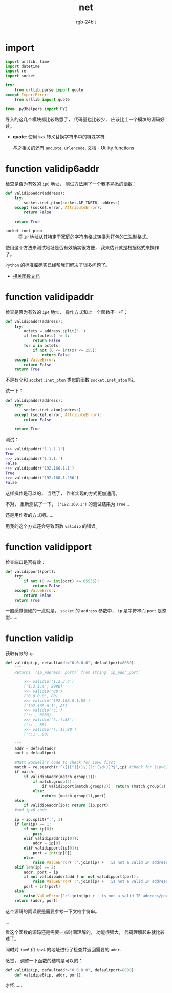 #+TITLE:      net
#+AUTHOR:     rgb-24bit
#+EMAIL:      rgb-24bit@foxmail.com

* import
  #+BEGIN_SRC python
    import urllib, time
    import datetime
    import re
    import socket

    try:
        from urllib.parse import quote
    except ImportError:
        from urllib import quote

    from .py3helpers import PY2
  #+END_SRC
  
  导入的这几个模块都比较熟悉了， 代码量也比较少， 应该比上一个模块的源码好读。

  + *quote*: 使用 ~%xx~ 转义替换字符串中的特殊字符.
    
    与之相关的还有 ~unquote~, ~urlencode~, 文档 -  [[https://docs.python.org/2/library/urllib.html#utility-functions][Utility functions]]

* function validip6addr
  检查是否为有效的 ~ip6~ 地址， 测试方法用了一个我不熟悉的函数：
  #+BEGIN_SRC python
    def validip6addr(address):
        try:
            socket.inet_pton(socket.AF_INET6, address)
        except (socket.error, AttributeError):
            return False

        return True
  #+END_SRC

  + ~socket.inet_pton~ :: 将 ~IP~ 地址从其特定于家庭的字符串格式转换为打包的二进制格式。

  使用这个方法来测试地址是否有效确实很方便， 我来估计就是根据格式来操作了。

  ~Python~ 的标准库确实已经帮我们解决了很多问题了。

  + [[https://docs.python.org/3.6/library/socket.html#socket.inet_aton][相关函数文档]]

* function validipaddr
  检查是否为有效的 ~ip4~ 地址， 操作方式和上一个函数不一样：
  #+BEGIN_SRC python
    def validipaddr(address):
        try:
            octets = address.split('.')
            if len(octets) != 4:
                return False
            for x in octets:
                if not (0 <= int(x) <= 255):
                    return False
        except ValueError:
            return False
        return True
  #+END_SRC

  不是有个和 ~socket.inet_pton~ 类似的函数 ~socket.inet_aton~ 吗。

  试一下：
  #+BEGIN_SRC python
    def validipaddr(address):
        try:
            socket.inet_aton(address)
        except (socket.error, AttributeError):
            return False

        return True
  #+END_SRC

  测试：
  #+BEGIN_SRC python
    >>> validipaddr('1.1.1.1')
    True
    >>> validipaddr('1.1.1.')
    False
    >>> validipaddr('192.168.1.1')
    True
    >>> validipaddr('192.168.1.256')
    False
  #+END_SRC

  这样操作是可以的， 当然了， 作者实现的方式更加通用。
  
  不对， 重新测试了一下， ~('192.168.1')~ 的测试结果为 ~True~...

  还是用作者的方式吧......
  
  用我的这个方式还会导致函数 ~validip~ 的错误。

* function validipport
  检查端口是否有效：
  #+BEGIN_SRC python
    def validipport(port):
        try:
            if not (0 <= int(port) <= 65535):
                return False
        except ValueError:
            return False
        return True
  #+END_SRC

  一直感觉僵硬的一点就是， ~socket~ 的 ~address~ 参数中， ~ip~ 是字符串而 ~port~ 是整型......

* function validip
  获取有效的 ~ip~
  #+BEGIN_SRC python
    def validip(ip, defaultaddr="0.0.0.0", defaultport=8080):
        """
        Returns `(ip_address, port)` from string `ip_addr_port`

            >>> validip('1.2.3.4')
            ('1.2.3.4', 8080)
            >>> validip('80')
            ('0.0.0.0', 80)
            >>> validip('192.168.0.1:85')
            ('192.168.0.1', 85)
            >>> validip('::')
            ('::', 8080)
            >>> validip('[::]:88')
            ('::', 88)
            >>> validip('[::1]:80')
            ('::1', 80)

        """
        addr = defaultaddr
        port = defaultport

        #Matt Boswell's code to check for ipv6 first
        match = re.search(r'^\[([^]]+)\](?::(\d+))?$',ip) #check for [ipv6]:port
        if match:
            if validip6addr(match.group(1)):
                if match.group(2):
                    if validipport(match.group(2)): return (match.group(1),int(match.group(2)))
                else:
                    return (match.group(1),port)
        else:
            if validip6addr(ip): return (ip,port)
        #end ipv6 code

        ip = ip.split(":", 1)
        if len(ip) == 1:
            if not ip[0]:
                pass
            elif validipaddr(ip[0]):
                addr = ip[0]
            elif validipport(ip[0]):
                port = int(ip[0])
            else:
                raise ValueError(':'.join(ip) + ' is not a valid IP address/port')
        elif len(ip) == 2:
            addr, port = ip
            if not validipaddr(addr) or not validipport(port):
                raise ValueError(':'.join(ip) + ' is not a valid IP address/port')
            port = int(port)
        else:
            raise ValueError(':'.join(ip) + ' is not a valid IP address/port')
        return (addr, port)
  #+END_SRC

  这个源码的阅读很是需要参考一下文档字符串。

  ...

  看这个函数的源码还是需要一点时间理解的， 功能很强大， 代码理解起来就比较难了。

  同时对 ~ipv6~ 和 ~ipv4~ 的地址进行了检查并返回需要的 ~addr~.

  感觉， 调整一下函数的结构是可以的：
  #+BEGIN_SRC python
    def validip(ip, defaultaddr="0.0.0.0", defaultport=8080):
        def validipv6(ip, addr, port):
  #+END_SRC

  才怪......

